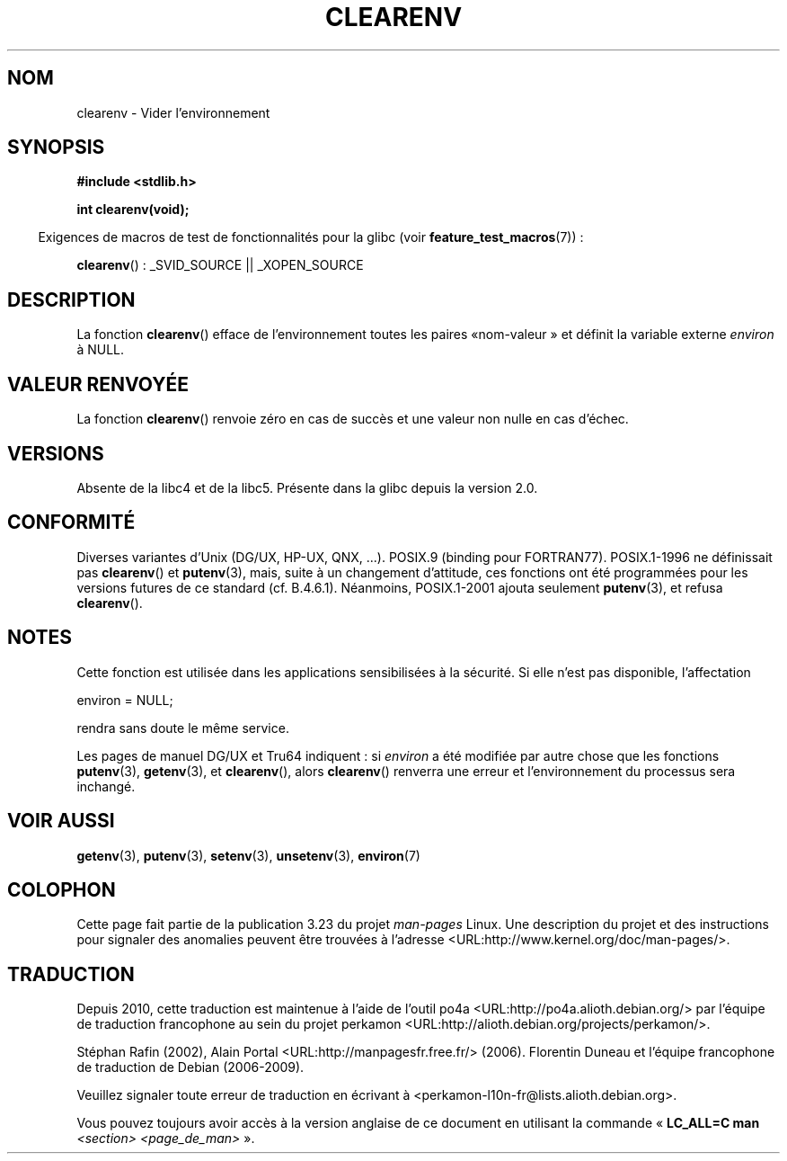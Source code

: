 .\" Copyright 2001 John Levon <moz@compsoc.man.ac.uk>
.\"
.\" Permission is granted to make and distribute verbatim copies of this
.\" manual provided the copyright notice and this permission notice are
.\" preserved on all copies.
.\"
.\" Permission is granted to copy and distribute modified versions of this
.\" manual under the conditions for verbatim copying, provided that the
.\" entire resulting derived work is distributed under the terms of a
.\" permission notice identical to this one.
.\"
.\" Since the Linux kernel and libraries are constantly changing, this
.\" manual page may be incorrect or out-of-date.  The author(s) assume no
.\" responsibility for errors or omissions, or for damages resulting from
.\" the use of the information contained herein.  The author(s) may not
.\" have taken the same level of care in the production of this manual,
.\" which is licensed free of charge, as they might when working
.\" professionally.
.\"
.\" Formatted or processed versions of this manual, if unaccompanied by
.\" the source, must acknowledge the copyright and authors of this work.
.\"
.\" Additions, aeb, 2001-10-17.
.\"*******************************************************************
.\"
.\" This file was generated with po4a. Translate the source file.
.\"
.\"*******************************************************************
.TH CLEARENV 3 "26 juillet 2007" Linux "Manuel du programmeur Linux"
.SH NOM
clearenv \- Vider l'environnement
.SH SYNOPSIS
.nf
\fB#include <stdlib.h>\fP
.sp
\fBint clearenv(void);\fP
.fi
.sp
.in -4n
Exigences de macros de test de fonctionnalités pour la glibc (voir
\fBfeature_test_macros\fP(7))\ :
.in
.sp
\fBclearenv\fP()\ : _SVID_SOURCE || _XOPEN_SOURCE
.SH DESCRIPTION
La fonction \fBclearenv\fP() efface de l'environnement toutes les paires «\
nom\-valeur\ » et définit la variable externe \fIenviron\fP à NULL.
.SH "VALEUR RENVOYÉE"
.\" Most versions of Unix return -1 on error, or do not even have errors.
.\" Glibc info and the Watcom C library document "a non-zero value".
La fonction \fBclearenv\fP() renvoie zéro en cas de succès et une valeur non
nulle en cas d'échec.
.SH VERSIONS
Absente de la libc4 et de la libc5. Présente dans la glibc depuis la
version\ 2.0.
.SH CONFORMITÉ
Diverses variantes d'Unix (DG/UX, HP\-UX, QNX, ...). POSIX.9 (binding pour
FORTRAN77). POSIX.1\-1996 ne définissait pas \fBclearenv\fP() et \fBputenv\fP(3),
mais, suite à un changement d'attitude, ces fonctions ont été programmées
pour les versions futures de ce standard (cf. B.4.6.1). Néanmoins,
POSIX.1\-2001 ajouta seulement \fBputenv\fP(3), et refusa \fBclearenv\fP().
.SH NOTES
Cette fonction est utilisée dans les applications sensibilisées à la
sécurité. Si elle n'est pas disponible, l'affectation
.nf

    environ = NULL;

.fi
rendra sans doute le même service.
.LP
.\" .LP
.\" HP-UX has a ENOMEM error return.
Les pages de manuel DG/UX et Tru64 indiquent\ : si \fIenviron\fP a été modifiée
par autre chose que les fonctions \fBputenv\fP(3), \fBgetenv\fP(3), et
\fBclearenv\fP(), alors \fBclearenv\fP() renverra une erreur et l'environnement du
processus sera inchangé.
.SH "VOIR AUSSI"
\fBgetenv\fP(3), \fBputenv\fP(3), \fBsetenv\fP(3), \fBunsetenv\fP(3), \fBenviron\fP(7)
.SH COLOPHON
Cette page fait partie de la publication 3.23 du projet \fIman\-pages\fP
Linux. Une description du projet et des instructions pour signaler des
anomalies peuvent être trouvées à l'adresse
<URL:http://www.kernel.org/doc/man\-pages/>.
.SH TRADUCTION
Depuis 2010, cette traduction est maintenue à l'aide de l'outil
po4a <URL:http://po4a.alioth.debian.org/> par l'équipe de
traduction francophone au sein du projet perkamon
<URL:http://alioth.debian.org/projects/perkamon/>.
.PP
Stéphan Rafin (2002),
Alain Portal <URL:http://manpagesfr.free.fr/>\ (2006).
Florentin Duneau et l'équipe francophone de traduction de Debian\ (2006-2009).
.PP
Veuillez signaler toute erreur de traduction en écrivant à
<perkamon\-l10n\-fr@lists.alioth.debian.org>.
.PP
Vous pouvez toujours avoir accès à la version anglaise de ce document en
utilisant la commande
«\ \fBLC_ALL=C\ man\fR \fI<section>\fR\ \fI<page_de_man>\fR\ ».

